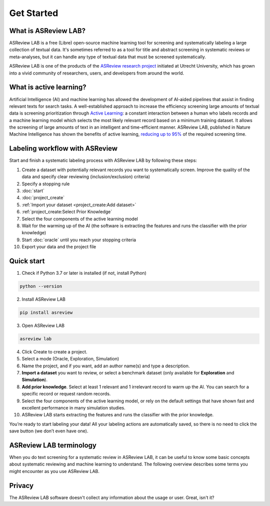 Get Started
===========

What is ASReview LAB?
---------------------

ASReview LAB is a free (Libre) open-source machine learning tool for screening
and systematically labeling a large collection of textual data. It's sometimes
referred to as a tool for title and abstract screening in systematic reviews
or meta-analyses,  but it can handle any type of textual data that must be
screened systematically.

ASReview LAB is one of the products of the `ASReview research project
<https://asreview.ai/about/>`_  initiated at Utrecht University, which has
grown into a vivid community of researchers,  users, and developers from
around the world.

What is active learning?
------------------------

Artificial Intelligence (AI) and machine learning has allowed the development
of AI-aided pipelines that assist in finding relevant texts for search tasks.
A well-established approach to increase the efficiency
screening large amounts of textual data is screening prioritization through
`Active Learning <https://asreview.ai/blog/active-learning-explained/>`_: a constant
interaction between a human who labels records and a machine learning model
which selects the most likely relevant record based on a minimum training
dataset. It allows the screening of large amounts of text in an intelligent
and time-efficient manner. ASReview LAB, published in Nature Machine
Intelligence has shown the benefits of active learning, `reducing up to 95%
<https://www.nature.com/articles/s42256-020-00287-7>`_ of the required
screening time.


Labeling workflow with ASReview
-------------------------------

Start and finish a systematic labeling process with ASReview LAB by following these steps:


1. Create a dataset with potentially relevant records you want to systematically screen. Improve the quality of the data and specify clear reviewing (inclusion/exclusion) criteria)
2. Specify a stopping rule
3. :doc:`start`
4. :doc:`project_create`
5. :ref:`Import your dataset <project_create:Add dataset>`
6. :ref:`project_create:Select Prior Knowledge`
7. Select the four components of the active learning model
8. Wait for the warming up of the AI (the software is extracting the features and runs the classifier with the prior knowledge)
9. Start :doc:`oracle` until you reach your stopping criteria
10. Export your data and the project file


Quick start
-----------

1. Check if Python 3.7 or later is installed (if not, install Python)

.. code:: bash

  python --version

2. Install ASReview LAB

.. code:: bash

  pip install asreview

3. Open ASReview LAB

.. code:: bash

  asreview lab

4. Click Create to create a project.

5. Select a mode (Oracle, Exploration, Simulation)

6. Name the project, and if you want, add an author name(s) and type a description.

7. **Import a dataset** you want to review, or select a benchmark dataset (only available for **Exploration** and **Simulation**).

8. **Add prior knowledge**. Select at least 1 relevant and 1 irrelevant record to warm up the AI. You can search for a specific record or request random records.

9. Select the four components of the active learning model, or rely on the default settings that have shown fast and excellent performance in many simulation studies.

10. ASReview LAB starts extracting the features and runs the classifier with the prior knowledge.

You’re ready to start labeling your data! All your labeling actions are
automatically saved, so there is no need to click the save button (we don’t
even have one).



ASReview LAB terminology
------------------------

When you do text screening for a systematic review in ASReview LAB, it can be
useful to know some basic concepts about systematic reviewing and machine
learning to understand. The following overview describes some terms you might
encounter as you use ASReview LAB.

.. glossary::

  Active learning model
    Active learning model is the combination of four elements: a feature
    extraction technique, a classifier, a balance, and a query strategy.

  ASReview
    ASReview stands for *Active learning for Systematic Reviews* or
    *AI-assisted Systematic Reviews*, depending on context. Avoid this
    explanation, only use as tagline.

  ASReview CLI
    ASReview CLI is the command line interface that is developed for advanced
    options or for running simulation studies.

  Data
    Data includes :term:`dataset`, prior knowledge, labels, and
    :term:`notes<note>`.

  Dataset
    Dataset is the collection of :term:`records<record>` that the :term:`user`
    :term:`imports<import>` and :term:`exports<export>`.

  ELAS
    ELAS stands for "Electronic Learning Assistant". It is the name of
    :term:`ASReview` mascot. It is used for storytelling and to increase
    explainability.

  Export
    Export is the action of exporting a :term:`dataset` or a :term:`project`
    from ASReview LAB.

  Extension
    Extension is the additional element to the ASReview LAB, such as
    the `ASReview visualisation <https://github.com/asreview/asreview-visualization>`__
    extension, or the ASReview CORD-19 extension.

  Import
    Import is the action of importing a :term:`dataset` or a :term:`project`
    into ASReview LAB.

  Model configuration
    Model configuration is the action of the :term:`user` to configure the
    :term:`active learning model`.

  Note
    Note is the information added by the :term:`user` in the note field and
    stored in the :term:`project file`. It can be edited on the History page.

  Project
    Project is a project created in ASReview LAB.

  Projects dashboard
    Projects dashboard is the landing page containing an overview of all
    :term:`projects<project>` in ASReview LAB.

  Project file
    Project file is the ``.asreview`` file containing the :term:`data` and
    :term:`model configuration`. The file is :term:`exported<export>` from
    ASReview LAB and can be :term:`imported<import>` back.

  Project mode
    Project mode includes oracle, simulation, and exploration in
    ASReview LAB:

    **Oracle** mode is used when a :term:`user` reviews a :term:`dataset`
    systematically with interactive artificial intelligence (AI).

    **Exploration** mode is used when a user explores or demonstrates ASReview
    LAB with a completely labeled dataset. This mode is suitable for teaching
    purposes.

    **Simulation** mode is used when a user simulates a review on a completely
    labeled dataset to see the performance of ASReview LAB.

  Status
    Project status is the stage that a :term:`project` is at in
    ASReview LAB.

    **Setup** refers to the fact that the :term:`user` adds project information,
    :term:`imports<import>` the :term:`dataset`, selects the prior knowledge,
    :term:`configures the model<Model configuration>` and initiates the first
    iteration of :term:`model<Active learning model>` training.

    **In Review** refers to the fact that in oracle or exploration mode,
    the user adds labels to :term:`records<record>`, or in simulation mode, the
    simulation is running.

    **Finished** refers to the fact that in oracle or exploration mode, the user
    decides to complete the :term:`reviewing` process or has labeled all the
    records, or in simulation mode, the simulation has been completed.

    **Published** refers to the fact that the user publishes the dataset and
    :term:`project file` in a repository preferably with a Digital Object
    Identifier (DOI).

  Record
    Record is the data point that needs to be labeled. A record can contain
    both information that is used for training the
    :term:`active learning model`, and information that is not used for this
    purpose.

    In the case of systematic reviewing, a record is meta-data for a scientific
    publication. Here, the information that is used for training purposes is
    the text in the title and abstract of the publication. The information that
    is not used for training typically consists of other metadata, for example,
    the authors, journal, or DOI of the publication.

  Reviewing
    Reviewing is the decision-making process on the relevancy of
    :term:`records<record>` (“irrelevant” or “relevant”). It is interchangeable
    with Labeling, Screening, and Classifying.

  User
    The human annotator who labels :term:`records<record>`.

  Screener
    Replacement term when the context is PRISMA-based reviewing.

Privacy
-------

The ASReview LAB software doesn't collect any information about the usage or
user. Great, isn't it?
